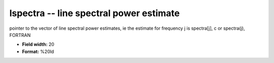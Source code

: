 .. _Trace4.0-lspectra_attributes:

**lspectra** -- line spectral power estimate
--------------------------------------------

pointer to the vector of line spectral power estimates, ie
the estimate for frequency j is
spectra[j],  c
or
spectra(j),  FORTRAN

* **Field width:** 20
* **Format:** %20ld
